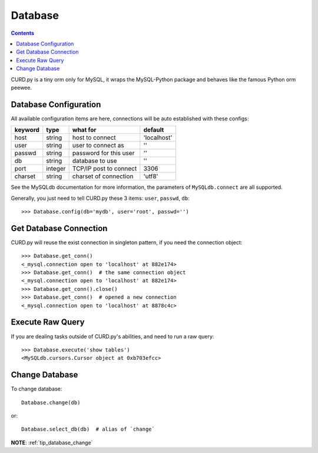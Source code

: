 .. _database:


Database
========

.. Contents::

CURD.py is a tiny orm only for MySQL, it wraps the MySQL-Python package and
behaves like the famous Python orm peewee.

.. _db_configuration:

Database Configuration
----------------------

All available configuration items are here, connections will be auto established with these configs:

======== ========  ====================== ===========
keyword  type      what for               default
======== ========  ====================== ===========
host     string    host to connect        'localhost'
user     string    user to connect as     ''
passwd   string    password for this user ''
db       string    database to use        ''
port     integer   TCP/IP post to connect 3306
charset  string    charset of connection  'utf8'
======== ========  ====================== ===========

See the MySQLdb documentation for more information,
the parameters of ``MySQLdb.connect`` are all supported.

Generally, you just need to tell CURD.py these 3 items: ``user``, ``passwd``, ``db``::

    >>> Database.config(db='mydb', user='root', passwd='')

Get Database Connection
------------------------

CURD.py will reuse the exist connection in singleton pattern, if you need the connection object::

    >>> Database.get_conn()
    <_mysql.connection open to 'localhost' at 882e174>
    >>> Database.get_conn()  # the same connection object
    <_mysql.connection open to 'localhost' at 882e174>
    >>> Database.get_conn().close()
    >>> Database.get_conn()  # opened a new connection
    <_mysql.connection open to 'localhost' at 8878c4c>

Execute Raw Query
-----------------

If you are dealing tasks outside of CURD.py's abilities, and need to run a raw query::

    >>> Database.execute('show tables')
    <MySQLdb.cursors.Cursor object at 0xb703efcc>


Change Database
---------------

To change database::

    Database.change(db)

or::

    Database.select_db(db)  # alias of `change`

**NOTE**: :ref:`tip_database_change`
